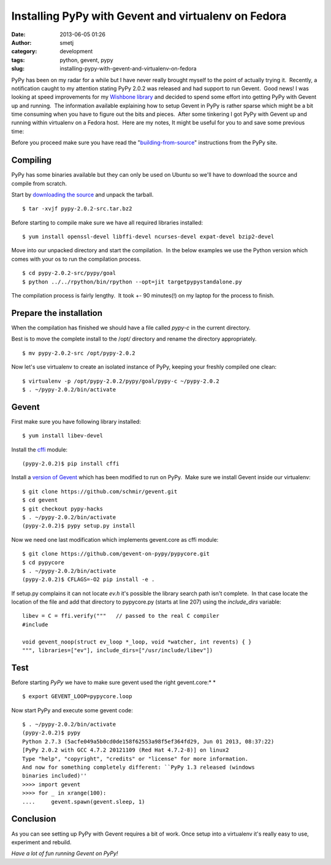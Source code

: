 Installing PyPy with Gevent and virtualenv on Fedora
####################################################
:date: 2013-06-05 01:26
:author: smetj
:category: development
:tags: python, gevent, pypy
:slug: installing-pypy-with-gevent-and-virtualenv-on-fedora

PyPy has been on my radar for a while but I have never really brought
myself to the point of actually trying it.  Recently, a notification
caught to my attention stating PyPy 2.0.2 was released and had support
to run Gevent.  Good news! I was looking at speed improvements for
my \ `Wishbone library`_ and decided to spend some effort into getting
PyPy with Gevent up and running.  The information available explaining
how to setup Gevent in PyPy is rather sparse which might be a bit time
consuming when you have to figure out the bits and pieces.  After some
tinkering I got PyPy with Gevent up and running within virtualenv on a
Fedora host.  Here are my notes, It might be useful for you to and save
some previous time:

Before you proceed make sure you have read the
"`building-from-source`_\ " instructions from the PyPy site.

Compiling
~~~~~~~~~

PyPy has some binaries available but they can only be used on Ubuntu so
we'll have to download the source and compile from scratch.

Start by `downloading the source`_ and unpack the tarball.

::

    $ tar -xvjf pypy-2.0.2-src.tar.bz2

Before starting to compile make sure we have all required libraries
installed:

::

    $ yum install openssl-devel libffi-devel ncurses-devel expat-devel bzip2-devel

Move into our unpacked directory and start the compilation.  In the
below examples we use the Python version which comes with your os to run
the compilation process.

::

    $ cd pypy-2.0.2-src/pypy/goal
    $ python ../../rpython/bin/rpython --opt=jit targetpypystandalone.py

The compilation process is fairly lengthy.  It took +- 90 minutes(!) on
my laptop for the process to finish.

Prepare the installation
~~~~~~~~~~~~~~~~~~~~~~~~

When the compilation has finished we should have a file called
*pypy-c* in the current directory.

Best is to move the complete install to the /opt/ directory and
rename the directory appropriately.

::

    $ mv pypy-2.0.2-src /opt/pypy-2.0.2

Now let's use virtualenv to create an isolated instance of PyPy, keeping
your freshly compiled one clean:

::

    $ virtualenv -p /opt/pypy-2.0.2/pypy/goal/pypy-c ~/pypy-2.0.2
    $ . ~/pypy-2.0.2/bin/activate

Gevent
~~~~~~

First make sure you have following library installed:

::

    $ yum install libev-devel

Install the `cffi`_ module:

::

    (pypy-2.0.2)$ pip install cffi

Install a `version of Gevent`_ which has been modified to run on PyPy.
 Make sure we install Gevent inside our virtualenv:

::

    $ git clone https://github.com/schmir/gevent.git
    $ cd gevent
    $ git checkout pypy-hacks
    $ . ~/pypy-2.0.2/bin/activate
    (pypy-2.0.2)$ pypy setup.py install

Now we need one last modification which implements gevent.core as cffi
module:

::

    $ git clone https://github.com/gevent-on-pypy/pypycore.git
    $ cd pypycore
    $ . ~/pypy-2.0.2/bin/activate
    (pypy-2.0.2)$ CFLAGS=-O2 pip install -e .

If setup.py complains it can not locate *ev.h* it's possible the library
search path isn't complete.  In that case locate the location of the
file and add that directory to pypycore.py (starts at line 207) using
the *include\_dirs* variable:

::

    libev = C = ffi.verify("""   // passed to the real C compiler
    #include

    void gevent_noop(struct ev_loop *_loop, void *watcher, int revents) { }
    """, libraries=["ev"], include_dirs=["/usr/include/libev"])

Test
~~~~

Before starting \ *PyPy* we have to make sure gevent used the right
gevent.core:\ *
*

::

    $ export GEVENT_LOOP=pypycore.loop

Now start PyPy and execute some gevent code:

::

    $ . ~/pypy-2.0.2/bin/activate
    (pypy-2.0.2)$ pypy
    Python 2.7.3 (5acfe049a5b0cd0de158f62553a98f5ef364fd29, Jun 01 2013, 08:37:22)
    [PyPy 2.0.2 with GCC 4.7.2 20121109 (Red Hat 4.7.2-8)] on linux2
    Type "help", "copyright", "credits" or "license" for more information.
    And now for something completely different: ``PyPy 1.3 released (windows
    binaries included)''
    >>>> import gevent
    >>>> for _ in xrange(100):
    ....     gevent.spawn(gevent.sleep, 1)

Conclusion
~~~~~~~~~~

As you can see setting up PyPy with Gevent requires a bit of work.  Once setup
into a virtualenv it's really easy to use, experiment and rebuild.

*Have a lot of fun running Gevent on PyPy!*

.. _Wishbone library: https://github.com/smetj/wishbone
.. _building-from-source: http://pypy.org/download.html#building-from-source
.. _downloading the source: http://pypy.org/download.html
.. _cffi: https://pypi.python.org/pypi/cffi
.. _version of Gevent: https://github.com/schmir/gevent
